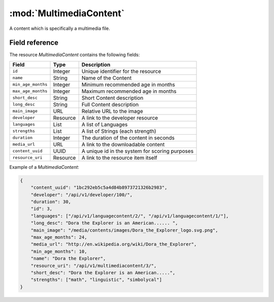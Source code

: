 ======================================================
:mod:`MultimediaContent`
======================================================

.. module:: MultimediaContent
.. moduleauthor:: Dani Gonzalez <danigosa@infantium.com>
.. sectionauthor:: Chesco Igual <chesco@infantium.com>

A content which is specifically a multimedia file.

.. seealso::

    :mod:`Content` Resource

    :mod:`GameContent` Resource

    :mod:`EBookContent` Resource


***************
Field reference
***************

The resource *MultimediaContent* contains the following fields:

+-------------------------+-------------+-------------------------------------------------+
| Field                   | Type        | Description                                     |
+=========================+=============+=================================================+
| ``id``                  | Integer     | Unique identifier for the resource              |
+-------------------------+-------------+-------------------------------------------------+
| ``name``                | String      | Name of the Content                             |
+-------------------------+-------------+-------------------------------------------------+
| ``min_age_months``      | Integer     | Minimum recommended age in months               |
+-------------------------+-------------+-------------------------------------------------+
| ``max_age_months``      | Integer     | Maximum recommended age in months               |
+-------------------------+-------------+-------------------------------------------------+
| ``short_desc``          | String      | Short Content description                       |
+-------------------------+-------------+-------------------------------------------------+
| ``long_desc``           | String      | Full Content description                        |
+-------------------------+-------------+-------------------------------------------------+
| ``main_image``          | URL         | Relative URL to the image                       |
+-------------------------+-------------+-------------------------------------------------+
| ``developer``           | Resource    | A link to the developer resource                |
+-------------------------+-------------+-------------------------------------------------+
| ``languages``           | List        | A list of Languages                             |
+-------------------------+-------------+-------------------------------------------------+
| ``strengths``           | List        | A list of Strings (each strength)               |
+-------------------------+-------------+-------------------------------------------------+
| ``duration``            | Integer     | The duration of the content in seconds          |
+-------------------------+-------------+-------------------------------------------------+
| ``media_url``           | URL         | A link to the downloadable content              |
+-------------------------+-------------+-------------------------------------------------+
| ``content_uuid``        | UUID        | A unique id in the system for scoring purposes  |
+-------------------------+-------------+-------------------------------------------------+
| ``resource_uri``        | Resource    | A link to the resource item itself              |
+-------------------------+-------------+-------------------------------------------------+

Example of a *MultimediaContent*:

.. code-block:: json

    {
        "content_uuid": "1bc292eb5c5a4d84b8973721326b2983",
        "developer": "/api/v1/developer/100/",
        "duration": 30,
        "id": 3,
        "languages": ["/api/v1/languagecontent/2/", "/api/v1/languagecontent/1/"],
        "long_desc": "Dora the Explorer is an American...... ",
        "main_image": "/media/contents/images/Dora_the_Explorer_logo.svg.png",
        "max_age_months": 24,
        "media_url": "http://en.wikipedia.org/wiki/Dora_the_Explorer",
        "min_age_months": 10,
        "name": "Dora the Explorer",
        "resource_uri": "/api/v1/multimediacontent/3/",
        "short_desc": "Dora the Explorer is an American.....",
        "strengths": ["math", "linguistic", "simbolycal"]
    }
